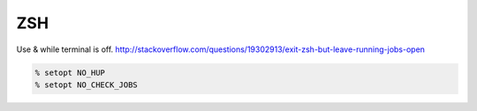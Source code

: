 ZSH
===

Use & while terminal is off.
http://stackoverflow.com/questions/19302913/exit-zsh-but-leave-running-jobs-open

.. code-block:: bash

    % setopt NO_HUP
    % setopt NO_CHECK_JOBS




